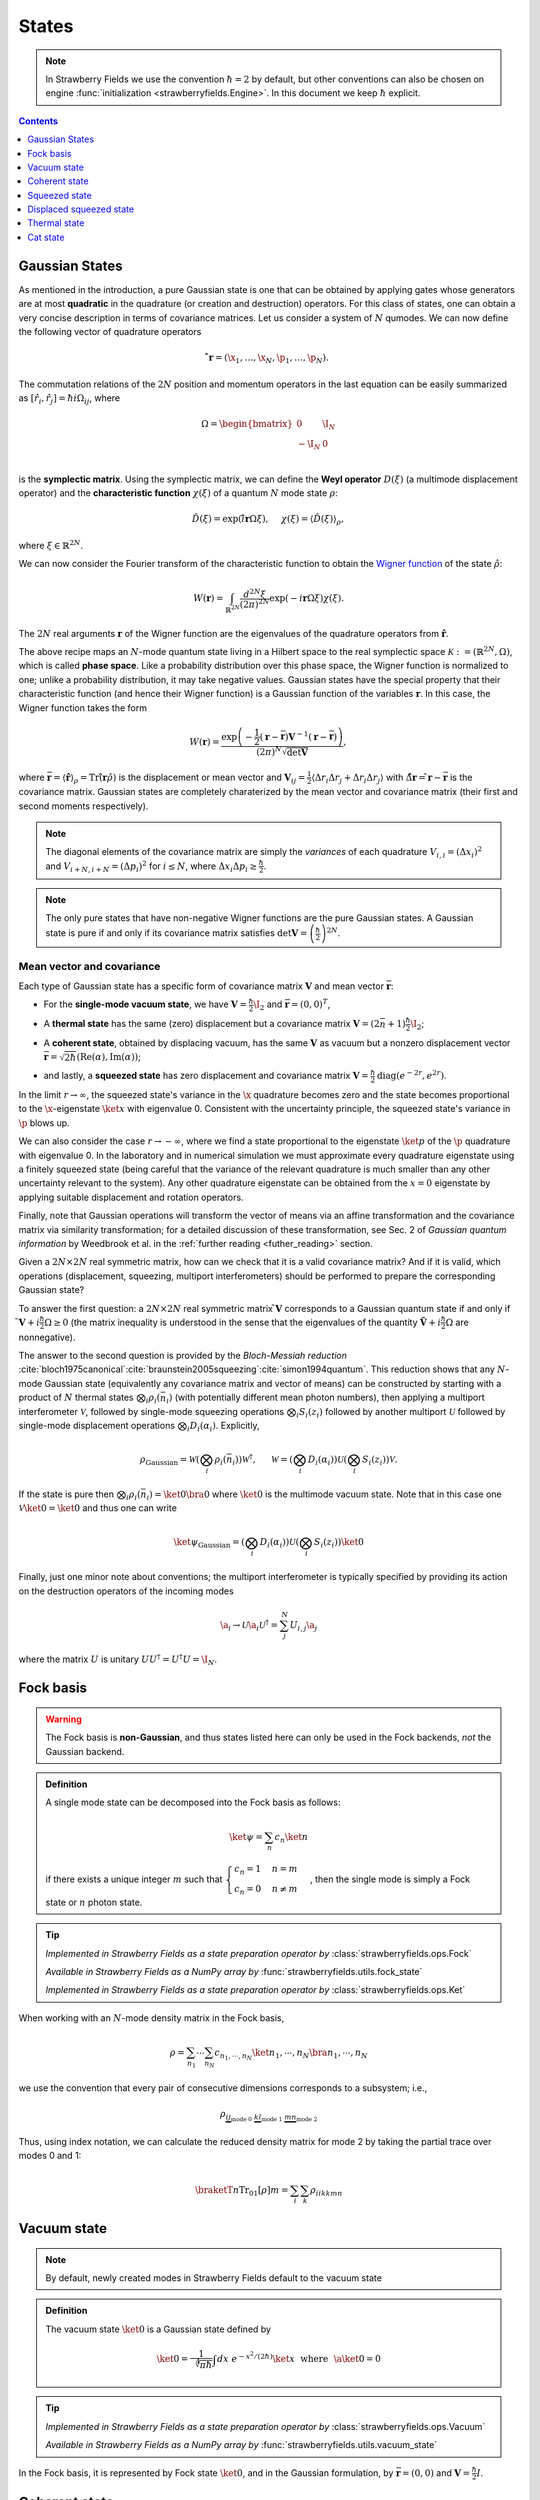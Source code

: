 
.. raw:: html

   <style>
      h1 {
         counter-reset: section;
      }
      h2::before {
        counter-increment: section;
        content: counter(section) ". ";
        white-space: pre;
      }
      h2 {
         border-bottom: 1px solid #ddd;
      }
      h2 a {
         color: black;
      }
      h3 a {
         color: black;
      }
      .local > ul {
         list-style-type: decimal;
      }
      .local > ul ul {
         list-style-type: initial;
      }
   </style>

States
==========================



.. note:: In Strawberry Fields we use the convention :math:`\hbar=2` by default, but other conventions can also be chosen on engine :func:`initialization <strawberryfields.Engine>`. In this document we keep :math:`\hbar` explicit.

.. contents:: Contents
   :local:
   :depth: 1


.. _gaussian_basis:

Gaussian States
---------------------------------------------

As mentioned in the introduction, a pure Gaussian state is one that can be obtained by applying gates
whose generators are at most **quadratic** in the quadrature (or creation and destruction) operators.
For this class of states, one can obtain a very concise description in terms of covariance matrices.
Let us consider a system of :math:`N` qumodes.  We can now define the following vector of quadrature operators

.. math:: \mathbf{\hat{ r}}=(\x_1, \ldots, \x_N, \p_1, \ldots, \p_N).


The commutation relations of the :math:`2N` position and momentum operators in the last equation can be easily summarized as :math:`[\hat r_i, \hat r_j] = \hbar i\Omega_{ij}`, where

.. math::  \Omega = \begin{bmatrix} 0 & \I_N \\-\I_N & 0 \\\end{bmatrix}

is the **symplectic matrix**. Using the symplectic matrix, we can define the **Weyl operator** :math:`D(\xi)` (a multimode displacement operator) and the **characteristic function** :math:`\chi(\xi)` of a quantum :math:`N` mode state :math:`\rho`:

.. math:: \hat D(\xi) = \exp\left(i \mathbf{\hat{ r}} \Omega \xi\right), ~~~~ \chi(\xi) = \langle \hat D(\xi) \rangle_{\rho}, 

where :math:`\xi \in \mathbb{R}^{2N}`.

We can now consider the Fourier transform of the characteristic function to obtain the `Wigner function <https://en.wikipedia.org/wiki/Wigner_quasiprobability_distribution>`_ of the state :math:`\hat \rho`:

.. math::  W(\mathbf{r}) = \int_{\mathbb{R}^{2N}} \frac{d^{2N} \xi}{(2 \pi)^{2N}} \exp( -i \mathbf{r} \Omega \xi )\chi(\xi).
	  
The :math:`2N` real arguments :math:`\mathbf{r}` of the Wigner function are the eigenvalues of the quadrature operators from :math:`\mathbf{\hat{r}}`.

The above recipe maps an :math:`N`-mode quantum state living in a Hilbert space to the real symplectic space :math:`\mathcal{K}:=(\mathbb{R}^{2N},\Omega)`, which is called **phase space**. Like a probability distribution over this phase space, the Wigner function is normalized to one; unlike a probability distribution, it may take negative values. Gaussian states have the special property that their characteristic function (and hence their Wigner function) is a Gaussian function of the variables :math:`\mathbf{r}`. In this case, the Wigner function takes the form
 
.. math::    W(\mathbf{r}) =\frac{\exp\left( -\frac{1}{2} (\mathbf{r} -\bar{ \mathbf{r}}) \mathbf{V}^{-1} (\mathbf{r}-\bar{\mathbf{r}} ) \right)}{(2 \pi)^N \sqrt{\text{det} \mathbf{V}}},

where :math:`\bar{ \mathbf{r}} = \langle \hat{\mathbf{r}} \rangle_\rho = \text{Tr}\left(\hat{ \mathbf{r}}  \hat \rho \right)` is the displacement or mean vector and :math:`\mathbf{V}_{ij} = \frac{1}{2} \langle \Delta r_i \Delta r_j+ \Delta r_i \Delta r_j \rangle` with :math:`\Delta \hat{\mathbf{ r}}=\hat{ \mathbf{r}}-\bar{ \mathbf{r}}` is the covariance matrix. Gaussian states are completely charaterized by the mean vector and covariance matrix (their first and second moments respectively).

.. note:: The diagonal elements of the covariance matrix are simply the *variances* of each quadrature :math:`V_{i,i} = (\Delta x_i)^2` and :math:`V_{i+N,i+N}=(\Delta p_i)^2` for :math:`i \leq N`, where :math:`\Delta x_i\Delta p_i\geq\frac{\hbar}{2}`.

.. note::  The only pure states that have non-negative Wigner functions are the pure Gaussian states. A Gaussian state is pure if and only if its covariance matrix satisfies :math:`\text{det}\mathbf{V}=\left(\frac{\hbar}{2}\right)^{2N}`.

Mean vector and covariance
^^^^^^^^^^^^^^^^^^^^^^^^^^

Each type of Gaussian state has a specific form of covariance matrix :math:`\mathbf{V}` and mean vector :math:`\bar{\mathbf{r}}`:

* For the **single-mode vacuum state**, we have :math:`\mathbf{V}=\frac{\hbar}{2}\I_2` and :math:`\bar{\mathbf{r}}=(0,0)^T`,

.. 

* A **thermal state** has the same (zero) displacement but a covariance matrix :math:`\mathbf{V}=(2 \bar n+1)\frac{\hbar}{2}\I_2`;

.. 

* A **coherent state**, obtained by displacing vacuum, has the same :math:`\mathbf{V}` as vacuum but a nonzero displacement vector :math:`\bar{ \mathbf{r}}=\sqrt{2\hbar}(\text{Re}(\alpha),\text{Im}(\alpha))`;

.. 

* and lastly, a **squeezed state** has zero displacement and covariance matrix  :math:`\mathbf{V} = \frac{\hbar}{2} \text{diag}(e^{-2r},e^{2r})`.

In the limit :math:`r \to \infty`, the squeezed state's variance in the :math:`\x` quadrature becomes zero and the state becomes proportional to the :math:`\x`-eigenstate :math:`\ket{x}` with eigenvalue 0. Consistent with the uncertainty principle, the squeezed state's variance in :math:`\p` blows up.

We can also consider the case :math:`r \to -\infty`, where we find a state proportional to the eigenstate :math:`\ket{p}` of the :math:`\p` quadrature with eigenvalue 0. In the laboratory and in numerical simulation we must approximate every quadrature eigenstate using a finitely squeezed state (being careful that the variance of the relevant quadrature is much smaller than any other uncertainty relevant to the system). Any other quadrature eigenstate can be obtained from the :math:`x=0` eigenstate by applying suitable displacement and rotation operators.

Finally, note that Gaussian operations will transform the vector of means via an affine transformation and the covariance matrix via similarity transformation; for a detailed discussion of these transformation, see Sec. 2 of *Gaussian quantum information* by Weedbrook et al. in the :ref:`further reading <futher_reading>` section.

Given a :math:`2N \times 2N` real symmetric matrix, how can we check that it is a valid covariance matrix? And if it is valid, which operations (displacement, squeezing, multiport interferometers) should be performed to prepare the corresponding Gaussian state?

To answer the first question: a :math:`2N \times 2N` real symmetric matrix :math:`\tilde{ \mathbf{V}}` corresponds to a Gaussian quantum state if and only if :math:`\tilde{ \mathbf{V}}+i \frac{\hbar}{2}\Omega \geq 0` (the matrix inequality is understood in the sense that the eigenvalues of the quantity :math:`\tilde{\mathbf{V}}+i \frac{\hbar}{2} \Omega` are nonnegative).


The answer to the second question is provided by the *Bloch-Messiah reduction* :cite:`bloch1975canonical`:cite:`braunstein2005squeezing`:cite:`simon1994quantum`. This reduction shows that any :math:`N`-mode Gaussian state (equivalently any covariance matrix and vector of means) can be constructed by starting with a product of :math:`N` thermal states :math:`\bigotimes_i \rho_i(\bar n_i)` (with potentially different mean photon numbers), then applying a multiport interferometer :math:`\mathcal{V}`, followed by single-mode squeezing operations :math:`\bigotimes_i S_i(z_i)` followed by another multiport :math:`\mathcal{U}` followed by single-mode displacement operations :math:`\bigotimes_i D_i(\alpha_i)`. Explicitly,

.. math::  \rho_\text{Gaussian} = \mathcal{W} \left( \bigotimes_i \rho_i(\bar n_i) \right) \mathcal{W}^\dagger, ~~~~~
	   \mathcal{W} = \left(\bigotimes_i D_i(\alpha_i) \right)\mathcal{U} \left(\bigotimes_i S_i(z_i) \right) \mathcal{V}.

If the state is pure then :math:`\bigotimes_i \rho_i(\bar n_i) = \ket{0} \bra{0}` where :math:`\ket{0}` is the multimode vacuum state. Note that in this case one :math:`\mathcal{V} \ket{0}=\ket{0}` and thus one can write

.. math:: \ket{\psi}_\text{Gaussian} = \left(\bigotimes_i D_i(\alpha_i) \right)\mathcal{U} \left(\bigotimes_i S_i(z_i) \right) \ket{0}

Finally, just one minor note about conventions; the multiport interferometer is typically specified by providing its action on the destruction operators of the incoming modes

.. math:: \a_i \to \mathcal{U} \a_i \mathcal{U}^\dagger = \sum_j^N U_{i,j} \a_j

where the matrix :math:`U` is unitary :math:`U U^\dagger = U^\dagger U = \I_N`.



.. _fock_basis:

Fock basis
---------------------------------------------

.. warning:: The Fock basis is **non-Gaussian**, and thus states listed here can only be used in the Fock backends, *not* the Gaussian backend.

.. admonition:: Definition
   :class: defn

   A single mode state can be decomposed into the Fock basis as follows:

   .. math::
      \ket{\psi} = \sum_n c_n \ket{n}

   if there exists a unique integer :math:`m` such that :math:`\begin{cases}c_n=1& n=m\\c_n=0&n\neq m\end{cases}`, then the single mode is simply a Fock state or :math:`n` photon state.

.. tip::

   *Implemented in Strawberry Fields as a state preparation operator by* :class:`strawberryfields.ops.Fock`

   *Available in Strawberry Fields as a NumPy array by* :func:`strawberryfields.utils.fock_state`

   *Implemented in Strawberry Fields as a state preparation operator by* :class:`strawberryfields.ops.Ket`


When working with an :math:`N`-mode density matrix in the Fock basis,

.. math:: \rho = \sum_{n_1}\cdots\sum_{n_N} c_{n_1,\cdots,n_N}\ket{n_1,\cdots,n_N}\bra{n_1,\cdots,n_N}

we use the convention that every pair of consecutive dimensions corresponds to a subsystem; i.e.,

.. math:: \rho_{\underbrace{ij}_{\text{mode}~0}~\underbrace{kl}_{\text{mode}~1}~\underbrace{mn}_{\text{mode}~2}}

Thus, using index notation, we can calculate the reduced density matrix for mode 2 by taking the partial trace over modes 0 and 1:

.. math:: \braketT{n}{\text{Tr}_{01}[\rho]}{m} = \sum_{i}\sum_k \rho_{iikkmn}

.. _vacuum_state:

Vacuum state
---------------------------------------------

.. note:: By default, newly created modes in Strawberry Fields default to the vacuum state

.. admonition:: Definition
   :class: defn

   The vacuum state :math:`\ket{0}` is a Gaussian state defined by

   .. math::
      \ket{0} = \frac{1}{\sqrt[4]{\pi \hbar}}\int dx~e^{-x^2/(2 \hbar)}\ket{x} ~~\text{where}~~ \a\ket{0}=0

.. tip::

   *Implemented in Strawberry Fields as a state preparation operator by* :class:`strawberryfields.ops.Vacuum`

   *Available in Strawberry Fields as a NumPy array by* :func:`strawberryfields.utils.vacuum_state`

In the Fock basis, it is represented by Fock state :math:`\ket{0}`, and in the Gaussian formulation, by :math:`\bar{\mathbf{r}}=(0,0)` and :math:`\mathbf{V}= \frac{\hbar}{2} I`.

.. _coherent_state:

Coherent state
---------------------------------------------

.. admonition:: Definition
   :class: defn

   The coherent state :math:`\ket{\alpha}`, :math:`\alpha\in\mathbb{C}` is a displaced vacuum state defined by

   .. math::
      \ket{\alpha} = D(\alpha)\ket{0}

.. tip::

   *Implemented in Strawberry Fields as a state preparation operator by* :class:`strawberryfields.ops.Coherent`

   *Available in Strawberry Fields as a NumPy array by* :func:`strawberryfields.utils.coherent_state`

A coherent state is a minimum uncertainty state, and the eigenstate of the annihilation operator:

.. math:: \a\ket{\alpha} = \alpha\ket{\alpha}

In the Fock basis, it has the decomposition

.. math:: |\alpha\rangle = e^{-|\alpha|^2/2} \sum_{n=0}^\infty
        \frac{\alpha^n}{\sqrt{n!}}|n\rangle

whilst in the Gaussian formulation, :math:`\bar{\mathbf{r}}=2 \sqrt{\frac{\hbar}{2}}(\text{Re}(\alpha), \text{Im}(\alpha))` and :math:`\mathbf{V}= \frac{\hbar}{2} I`.

.. _squeezed_state:

Squeezed state
---------------------------------------------

.. admonition:: Definition
   :class: defn

   The squeezed state :math:`\ket{z}`, :math:`z=re^{i\phi}` is a squeezed vacuum state defined by

   .. math::
      \ket{z} = S(z)\ket{0}

.. tip::

   *Implemented in Strawberry Fields as a state preparation operator by* :class:`strawberryfields.ops.Squeezed`

   *Available in Strawberry Fields as a NumPy array by* :func:`strawberryfields.utils.squeezed_state`


A squeezed state is a minimum uncertainty state with unequal quadrature variances, and satisfies the following eigenstate equation:

.. math:: \left(\a\cosh(r)+\ad e^{i\phi}\sinh(r)\right)\ket{z} = 0

In the Fock basis, it has the decomposition

.. math:: |z\rangle = \frac{1}{\sqrt{\cosh(r)}}\sum_{n=0}^\infty
        \frac{\sqrt{(2n)!}}{2^n n!}(-e^{i\phi}\tanh(r))^n|2n\rangle

whilst in the Gaussian formulation, :math:`\bar{\mathbf{r}} = (0,0)`, :math:`\mathbf{V} = \frac{\hbar}{2}R(\phi/2)\begin{bmatrix}e^{-2r} & 0 \\0 & e^{2r} \\\end{bmatrix}R(\phi/2)^T`.

We can use the squeezed vacuum state to approximate the zero position and zero momentum eigenstates;

.. math:: \ket{0}_x \approx S(r)\ket{0}, ~~~~ \ket{0}_p \approx S(-r)\ket{0}

where :math:`z=r` is sufficiently large.

.. _displaced_squeezed_state:

Displaced squeezed state
---------------------------------------------

.. admonition:: Definition
   :class: defn

   The displaced squeezed state :math:`\ket{\alpha, z}`, :math:`\alpha\in\mathbb{C}`, :math:`z=re^{i\phi}` is a displaced and squeezed vacuum state defined by

   .. math::
      \ket{\alpha, z} = D(\alpha)S(z)\ket{0}

.. tip::

   *Implemented in Strawberry Fields as a state preparation operator by* :class:`strawberryfields.ops.DisplacedSqueezed`

   *Available in Strawberry Fields as a NumPy array by* :func:`strawberryfields.utils.displaced_squeezed_state`

In the Fock basis, it has the decomposition

.. math:: |\alpha,z\rangle = e^{-\frac{1}{2}|\alpha|^2-\frac{1}{2}{\alpha^*}^2 e^{i\phi}\tanh{(r)}} \sum_{n=0}^\infty\frac{\left[\frac{1}{2}e^{i\phi}\tanh(r)\right]^{n/2}}{\sqrt{n!\cosh(r)}} H_n\left[ \frac{\alpha\cosh(r)+\alpha^*e^{i\phi}\sinh(r)}{\sqrt{e^{i\phi}\sinh(2r)}} \right]|n\rangle


where :math:`H_n(x)` are the Hermite polynomials defined by :math:`H_n(x)=(-1)^n e^{x^2}\frac{d}{dx}e^{-x^2}`. Alternatively, in the Gaussian formulation, :math:`\bar{\mathbf{r}} = 2 \sqrt{\frac{\hbar}{2}}(\text{Re}(\alpha),\text{Im}(\alpha))` and :math:`\mathbf{V} = R(\phi/2)\begin{bmatrix}e^{-2r} & 0 \\0 & e^{2r} \\\end{bmatrix}R(\phi/2)^T`


We can use the displaced squeezed states to approximate the :math:`x` position and :math:`p` momentum eigenstates;

.. math:: \ket{x}_x \approx D\left(\frac{1}{2}x\right)S(r)\ket{0}, ~~~~ \ket{p}_p \approx D\left(\frac{i}{2}p\right)S(-r)\ket{0}

where :math:`z=r` is sufficiently large.

.. _thermal_state:

Thermal state
---------------------------------------------

.. admonition:: Definition
   :class: defn

   The thermal state is a mixed Gaussian state defined by 

   .. math:: \rho(\nbar) := \sum_{n=0}^\infty\frac{\nbar^n}{(1+\nbar)^{n+1}}\ketbra{n}{n}

   where :math:`\nbar:=\tr{(\rho(\nbar)\hat{n})}` is the mean photon number. In the Gaussian formulation one has :math:`\mathbf{V}=(2 \nbar +1) \frac{\hbar}{2} I` and :math:`\bar{\mathbf{r}}=(0,0)`.

.. tip::

   *Implemented in Strawberry Fields as a state preparation operator by* :class:`strawberryfields.ops.Thermal`


Cat state
-------------

.. warning:: The cat state is **non-Gaussian**, and thus can only be used in the Fock backends, *not* the Gaussian backend.

.. admonition:: Definition
   :class: defn

   The cat state is a non-Gaussian superposition of coherent states

   .. math:: |cat\rangle = \frac{e^{-|\alpha|^2/2}}{\sqrt{2(1+e^{-2|\alpha|^2}\cos(\phi))}}
        \left(|\alpha\rangle +e^{i\phi}|-\alpha\rangle\right)

   with the even cat state given for :math:`\phi=0`, and the odd cat state given for :math:`\phi=\pi`.

.. tip::

   *Implemented in Strawberry Fields as a state preparation operator by* :class:`strawberryfields.ops.Catstate`

   *Implemented in Strawberry Fields as a NumPy array by* :class:`strawberryfields.utils.cat_state`

In the case where :math:`\alpha<1.2`, the cat state can be approximated by the squeezed single photon state :math:`S\ket{1}`.
